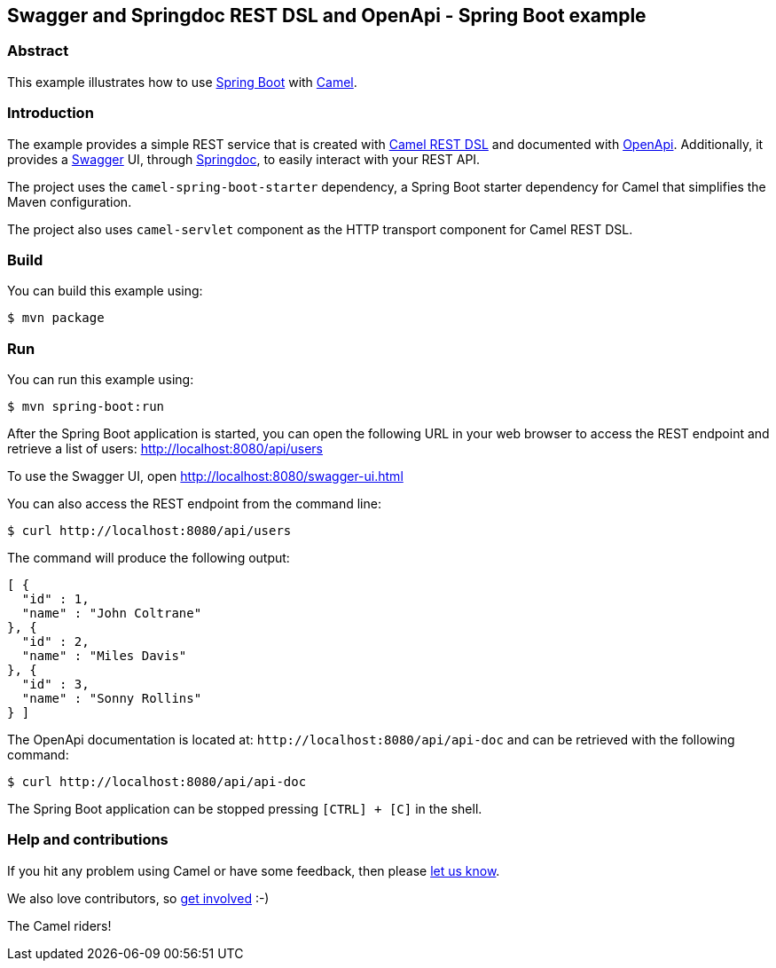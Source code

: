 == Swagger and Springdoc REST DSL and OpenApi - Spring Boot example

=== Abstract

This example illustrates how to use https://projects.spring.io/spring-boot/[Spring Boot] with http://camel.apache.org[Camel].

=== Introduction

The example provides a simple REST service that is created with http://camel.apache.org/rest-dsl.html[Camel REST DSL] and documented with http://swagger.io/[OpenApi]. Additionally, it provides a https://swagger.io/[Swagger] UI, through https://springdoc.org/[Springdoc], to easily interact with your REST API.

The project uses the `camel-spring-boot-starter` dependency, a Spring Boot starter dependency for Camel that simplifies the Maven configuration. 

The project also uses `camel-servlet` component as the HTTP transport component for Camel REST DSL.

=== Build

You can build this example using:

    $ mvn package

=== Run

You can run this example using:

    $ mvn spring-boot:run

After the Spring Boot application is started, you can open the following URL in your web browser to access the REST endpoint and retrieve a list of users: http://localhost:8080/api/users

To use the Swagger UI, open http://localhost:8080/swagger-ui.html

You can also access the REST endpoint from the command line:

[source,text]
----
$ curl http://localhost:8080/api/users
----

The command will produce the following output:

[source,json]
----
[ {
  "id" : 1,
  "name" : "John Coltrane"
}, {
  "id" : 2,
  "name" : "Miles Davis"
}, {
  "id" : 3,
  "name" : "Sonny Rollins"
} ]
----

The OpenApi documentation is located at: `\http://localhost:8080/api/api-doc` and can be retrieved with the following command:

[source,text]
----
$ curl http://localhost:8080/api/api-doc
----

The Spring Boot application can be stopped pressing `[CTRL] + [C]` in the shell.

=== Help and contributions

If you hit any problem using Camel or have some feedback, then please
https://camel.apache.org/support.html[let us know].

We also love contributors, so
https://camel.apache.org/contributing.html[get involved] :-)

The Camel riders!
